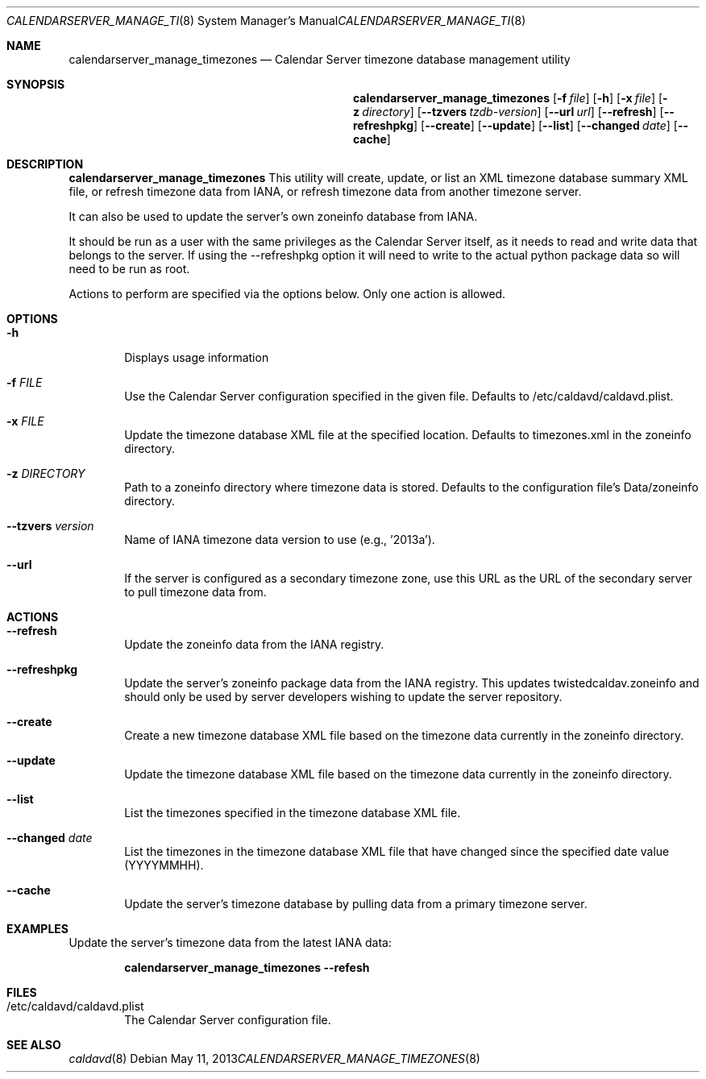 .\"
.\" Copyright (c) 2006-2015 Apple Inc. All rights reserved.
.\"
.\" Licensed under the Apache License, Version 2.0 (the "License");
.\" you may not use this file except in compliance with the License.
.\" You may obtain a copy of the License at
.\"
.\"     http://www.apache.org/licenses/LICENSE-2.0
.\"
.\" Unless required by applicable law or agreed to in writing, software
.\" distributed under the License is distributed on an "AS IS" BASIS,
.\" WITHOUT WARRANTIES OR CONDITIONS OF ANY KIND, either express or implied.
.\" See the License for the specific language governing permissions and
.\" limitations under the License.
.\"
.\" The following requests are required for all man pages.
.Dd May 11, 2013
.Dt CALENDARSERVER_MANAGE_TIMEZONES 8
.Os
.Sh NAME
.Nm calendarserver_manage_timezones
.Nd Calendar Server timezone database management utility
.Sh SYNOPSIS
.Nm
.Op Fl f Ar file
.Op Fl h
.Op Fl x Ar file
.Op Fl z Ar directory
.Op Fl -tzvers Ar tzdb-version
.Op Fl -url Ar url
.Op Fl -refresh
.Op Fl -refreshpkg
.Op Fl -create
.Op Fl -update
.Op Fl -list
.Op Fl -changed Ar date
.Op Fl -cache
.Sh DESCRIPTION
.Nm
This utility will create, update, or list an XML timezone database
summary XML file, or refresh timezone data from IANA, or refresh
timezone data from another timezone server.
.Pp
It can also be used to update the server's own zoneinfo database
from IANA.
.Pp
It should be run as a user with the same privileges as the Calendar
Server itself, as it needs to read and write data that belongs to the
server. If using the --refreshpkg option it will need to write to
the actual python package data so will need to be run as root.
.Pp
Actions to perform are specified via the options below.  Only one
action is allowed.
.Sh OPTIONS
.Bl -tag -width flag
.It Fl h
Displays usage information
.It Fl f Ar FILE
Use the Calendar Server configuration specified in the given file.
Defaults to /etc/caldavd/caldavd.plist.
.It Fl x Ar FILE
Update the timezone database XML file at the specified location.
Defaults to timezones.xml in the zoneinfo directory.
.It Fl z Ar DIRECTORY
Path to a zoneinfo directory where timezone data is stored.
Defaults to the configuration file's Data/zoneinfo directory.
.It Fl -tzvers Ar version
Name of IANA timezone data version to use (e.g., '2013a').
.It Fl -url
If the server is configured as a secondary timezone zone, use this URL
as the URL of the secondary server to pull timezone data from.
.El
.Sh ACTIONS
.Bl -tag -width flag
.It Fl -refresh
Update the zoneinfo data from the IANA registry.
.It Fl -refreshpkg
Update the server's zoneinfo package data from the IANA registry.
This updates twistedcaldav.zoneinfo and should only be used by
server developers wishing to update the server repository.
.It Fl -create
Create a new timezone database XML file based on the timezone data
currently in the zoneinfo directory.
.It Fl -update
Update the timezone database XML file based on the timezone data
currently in the zoneinfo directory.
.It Fl -list
List the timezones specified in the timezone database XML file.
.It Fl -changed Ar date
List the timezones in the timezone database XML file that have changed
since the specified date value (YYYYMMHH).
.It Fl -cache
Update the server's timezone database by pulling data from a primary
timezone server.
.El
.Sh EXAMPLES
Update the server's timezone data from the latest IANA data:
.Pp
.Dl "calendarserver_manage_timezones --refesh"
.Pp
.Sh FILES
.Bl -tag -width flag
.It /etc/caldavd/caldavd.plist
The Calendar Server configuration file.
.El
.Sh SEE ALSO
.Xr caldavd 8
